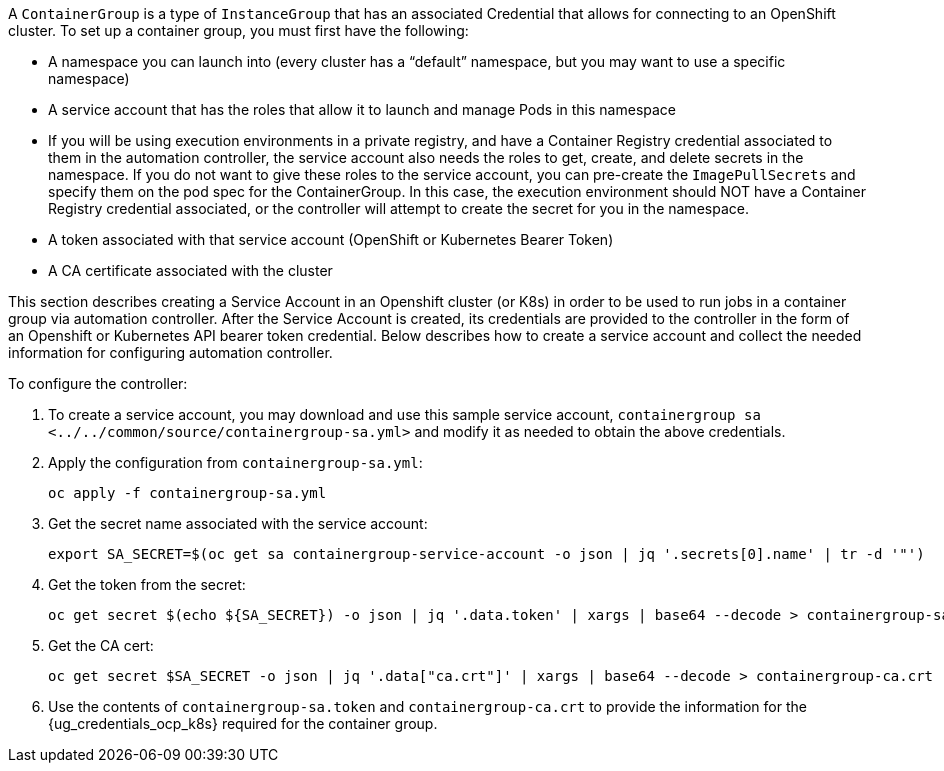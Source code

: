 A `ContainerGroup` is a type of `InstanceGroup` that has an associated
Credential that allows for connecting to an OpenShift cluster. To set up
a container group, you must first have the following:

* A namespace you can launch into (every cluster has a “default”
namespace, but you may want to use a specific namespace)
* A service account that has the roles that allow it to launch and
manage Pods in this namespace
* If you will be using execution environments in a private registry, and
have a Container Registry credential associated to them in the
automation controller, the service account also needs the roles to get,
create, and delete secrets in the namespace. If you do not want to give
these roles to the service account, you can pre-create the
`ImagePullSecrets` and specify them on the pod spec for the
ContainerGroup. In this case, the execution environment should NOT have
a Container Registry credential associated, or the controller will
attempt to create the secret for you in the namespace.
* A token associated with that service account (OpenShift or Kubernetes
Bearer Token)
* A CA certificate associated with the cluster

This section describes creating a Service Account in an Openshift
cluster (or K8s) in order to be used to run jobs in a container group
via automation controller. After the Service Account is created, its
credentials are provided to the controller in the form of an Openshift
or Kubernetes API bearer token credential. Below describes how to create
a service account and collect the needed information for configuring
automation controller.

To configure the controller:

[arabic]
. To create a service account, you may download and use this sample
service account,
`containergroup sa <../../common/source/containergroup-sa.yml>` and
modify it as needed to obtain the above credentials.
. Apply the configuration from `containergroup-sa.yml`:
+
....
oc apply -f containergroup-sa.yml
....
. Get the secret name associated with the service account:
+
....
export SA_SECRET=$(oc get sa containergroup-service-account -o json | jq '.secrets[0].name' | tr -d '"')
....
. Get the token from the secret:
+
....
oc get secret $(echo ${SA_SECRET}) -o json | jq '.data.token' | xargs | base64 --decode > containergroup-sa.token
....
. Get the CA cert:
+
....
oc get secret $SA_SECRET -o json | jq '.data["ca.crt"]' | xargs | base64 --decode > containergroup-ca.crt
....
. Use the contents of `containergroup-sa.token` and
`containergroup-ca.crt` to provide the information for the
{ug_credentials_ocp_k8s} required for the container group.
